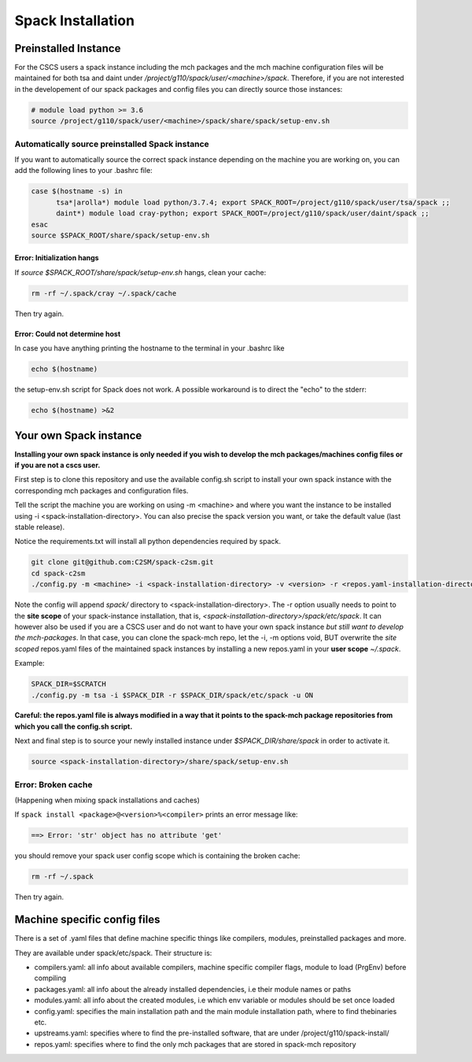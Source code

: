 Spack Installation
==================

Preinstalled Instance
----------------------
For the CSCS users a spack instance including the mch packages and the mch machine 
configuration files will be maintained for both tsa and daint 
under */project/g110/spack/user/<machine>/spack*. 
Therefore, if you are not interested in the developement of our 
spack packages and config files you can directly source those instances:

.. code-block:: bash

  # module load python >= 3.6
  source /project/g110/spack/user/<machine>/spack/share/spack/setup-env.sh

Automatically source preinstalled Spack instance
^^^^^^^^^^^^^^^^^^^^^^^^^^^^^^^^^^^^^^^^^^^^^^^^^^

If you want to automatically source the correct spack instance depending on the machine you are working on, you can add the following lines to your .bashrc file:

.. code-block:: bash

    case $(hostname -s) in
          tsa*|arolla*) module load python/3.7.4; export SPACK_ROOT=/project/g110/spack/user/tsa/spack ;;
          daint*) module load cray-python; export SPACK_ROOT=/project/g110/spack/user/daint/spack ;;
    esac
    source $SPACK_ROOT/share/spack/setup-env.sh

Error: Initialization hangs
"""""""""""""""""""""""""""""""
If `source $SPACK_ROOT/share/spack/setup-env.sh` hangs, clean your cache:

.. code-block:: bash

    rm -rf ~/.spack/cray ~/.spack/cache

Then try again.

Error: Could not determine host
""""""""""""""""""""""""""""""""
In case you have anything printing the hostname to the terminal in your .bashrc like

.. code-block:: bash
    
    echo $(hostname) 

the setup-env.sh script for Spack does not work. 
A possible workaround is to direct the "echo" to the stderr:

.. code-block:: bash
    
    echo $(hostname) >&2

Your own Spack instance
-------------------------

**Installing your own spack instance is only needed if you wish to 
develop the mch packages/machines config files or if you are not a cscs user.**

First step is to clone this repository and use the available config.sh script to install your own spack instance with the corresponding mch packages and configuration files.

Tell the script the machine you are working on using -m \<machine> and where you want the instance to be installed using -i <spack-installation-directory>. You can also precise the spack version you want, or take the default value (last stable release).

Notice the requirements.txt will install all python dependencies required by spack.

.. code-block:: bash

    git clone git@github.com:C2SM/spack-c2sm.git
    cd spack-c2sm
    ./config.py -m <machine> -i <spack-installation-directory> -v <version> -r <repos.yaml-installation-directory> -p <spack packages, modules & stages installation-directory> -u <ON or OFF, install upstreams.yaml>

Note the config will append *spack/* directory to <spack-installation-directory>.  
The -r option usually needs to point to the **site scope** of your spack-instance installation, that is, *<spack-installation-directory>/spack/etc/spack*. 
It can however also be used if you are a CSCS user and do not want to have your own spack instance 
*but still want to develop the mch-packages*. In that case, you can clone the 
spack-mch repo, let the -i, -m options void, BUT overwrite the *site scoped* repos.yaml 
files of the maintained spack instances by installing a new 
repos.yaml in your **user scope** *~/.spack*.

Example:

.. code-block:: bash

    SPACK_DIR=$SCRATCH
    ./config.py -m tsa -i $SPACK_DIR -r $SPACK_DIR/spack/etc/spack -u ON

**Careful: the repos.yaml file is always modified in a way that it points to the spack-mch package repositories from which you call the config.sh script.**

Next and final step is to source your newly installed instance under *$SPACK_DIR/share/spack* 
in order to activate it.

.. code-block:: bash

    source <spack-installation-directory>/share/spack/setup-env.sh

Error: Broken cache
^^^^^^^^^^^^^^^^^^^^^
(Happening when mixing spack installations and caches)

If ``spack install <package>@<version>%<compiler>`` prints an error message like:

.. code-block:: bash

   ==> Error: 'str' object has no attribute 'get'

you should remove your spack user config scope which is containing the broken cache:

.. code-block:: bash

    rm -rf ~/.spack

Then try again.

Machine specific config files
------------------------------
There is a set of .yaml files that define machine specific things like compilers, modules, preinstalled packages
and more.

They are available under spack/etc/spack. Their structure is:

* compilers.yaml: all info about available compilers, machine specific compiler flags, module to load (PrgEnv) before compiling
* packages.yaml: all info about the already installed dependencies, i.e their module names or paths
* modules.yaml: all info about the created modules, i.e which env variable or modules should be set once loaded
* config.yaml: specifies the main installation path and the main module installation path, where to find thebinaries etc.
* upstreams.yaml: specifies where to find the pre-installed software, that are under /project/g110/spack-install/
* repos.yaml: specifies where to find the only mch packages that are stored in spack-mch repository
